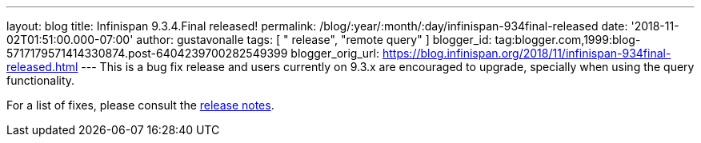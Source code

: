 ---
layout: blog
title: Infinispan 9.3.4.Final released!
permalink: /blog/:year/:month/:day/infinispan-934final-released
date: '2018-11-02T01:51:00.000-07:00'
author: gustavonalle
tags: [ " release", "remote query" ]
blogger_id: tag:blogger.com,1999:blog-5717179571414330874.post-6404239700282549399
blogger_orig_url: https://blog.infinispan.org/2018/11/infinispan-934final-released.html
---
This is a bug fix release and users currently on 9.3.x are encouraged to
upgrade, specially when using the query functionality.

For a list of fixes, please consult the
https://issues.jboss.org/secure/ReleaseNote.jspa?projectId=12310799&version=12339151[release
notes].



